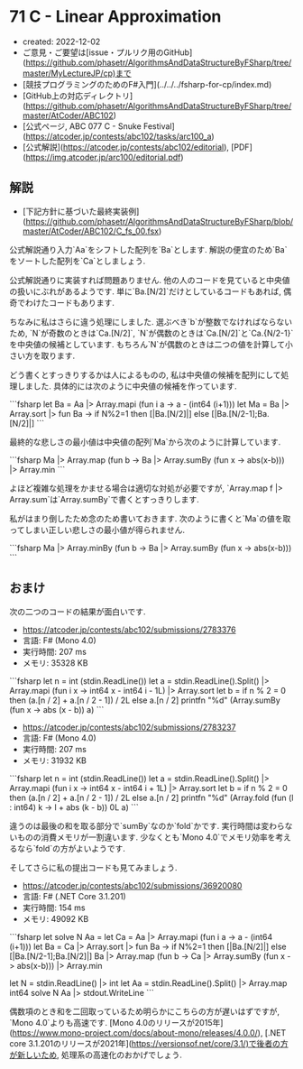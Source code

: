 * 71 C - Linear Approximation
- created: 2022-12-02
- ご意見・ご要望は[issue・プルリク用のGitHub](https://github.com/phasetr/AlgorithmsAndDataStructureByFSharp/tree/master/MyLectureJP/cp)まで
- [競技プログラミングのためのF#入門](../../../fsharp-for-cp/index.md)
- [GitHub上の対応ディレクトリ](https://github.com/phasetr/AlgorithmsAndDataStructureByFSharp/tree/master/AtCoder/ABC102)
- [公式ページ, ABC 077 C - Snuke Festival](https://atcoder.jp/contests/abc102/tasks/arc100_a)
- [公式解説](https://atcoder.jp/contests/abc102/editorial), [PDF](https://img.atcoder.jp/arc100/editorial.pdf)
** 解説
- [下記方針に基づいた最終実装例](https://github.com/phasetr/AlgorithmsAndDataStructureByFSharp/blob/master/AtCoder/ABC102/C_fs_00.fsx)

公式解説通り入力`Aa`をシフトした配列を`Ba`とします.
解説の便宜のため`Ba`をソートした配列を`Ca`としましょう.

公式解説通りに実装すれば問題ありません.
他の人のコードを見ていると中央値の扱いにぶれがあるようです.
単に`Ba.[N/2]`だけとしているコードもあれば,
偶奇でわけたコードもあります.

ちなみに私はさらに違う処理にしました.
選ぶべき`b`が整数でなければならないため,
`N`が奇数のときは`Ca.[N/2]`,
`N`が偶数のときは`Ca.[N/2]`と`Ca.{N/2-1}`を中央値の候補としています.
もちろん`N`が偶数のときは二つの値を計算して小さい方を取ります.

どう書くとすっきりするかは人によるものの,
私は中央値の候補を配列にして処理しました.
具体的には次のように中央値の候補を作っています.

```fsharp
  let Ba = Aa |> Array.mapi (fun i a -> a - (int64 (i+1)))
  let Ma = Ba |> Array.sort |> fun Ba -> if N%2=1 then [|Ba.[N/2]|] else [|Ba.[N/2-1];Ba.[N/2]|]
```

最終的な悲しさの最小値は中央値の配列`Ma`から次のように計算しています.

```fsharp
  Ma |> Array.map (fun b -> Ba |> Array.sumBy (fun x -> abs(x-b))) |> Array.min
```

よほど複雑な処理をかませる場合は適切な対処が必要ですが,
`Array.map f |> Array.sum`は`Array.sumBy`で書くとすっきりします.

私がはまり倒したため念のため書いておきます.
次のように書くと`Ma`の値を取ってしまい正しい悲しさの最小値が得られません.

```fsharp
  Ma |> Array.minBy (fun b -> Ba |> Array.sumBy (fun x -> abs(x-b)))
```
** おまけ
次の二つのコードの結果が面白いです.

- <https://atcoder.jp/contests/abc102/submissions/2783376>
- 言語: F# (Mono 4.0)
- 実行時間: 207 ms
- メモリ: 35328 KB

```fsharp
let n = int (stdin.ReadLine())
let a = stdin.ReadLine().Split() |> Array.mapi (fun i x -> int64 x - int64 i - 1L) |> Array.sort
let b = if n % 2 = 0 then (a.[n / 2] + a.[n / 2 - 1]) / 2L else a.[n / 2]
printfn "%d" (Array.sumBy (fun x -> abs (x - b)) a)
```

- <https://atcoder.jp/contests/abc102/submissions/2783237>
- 言語: F# (Mono 4.0)
- 実行時間: 207 ms
- メモリ: 31932 KB

```fsharp
let n = int (stdin.ReadLine())
let a = stdin.ReadLine().Split() |> Array.mapi (fun i x -> int64 x - int64 i + 1L) |> Array.sort
let b = if n % 2 = 0 then (a.[n / 2] + a.[n / 2 - 1]) / 2L else a.[n / 2]
printfn "%d" (Array.fold (fun (l : int64) k -> l + abs (k - b)) 0L a)
```

違うのは最後の和を取る部分で`sumBy`なのか`fold`かです.
実行時間は変わらないものの消費メモリが一割違います.
少なくとも`Mono 4.0`でメモリ効率を考えるなら`fold`の方がよいようです.

そしてさらに私の提出コードも見てみましょう.

- <https://atcoder.jp/contests/abc102/submissions/36920080>
- 言語: F# (.NET Core 3.1.201)
- 実行時間: 154 ms
- メモリ: 49092 KB

```fsharp
let solve N Aa =
  let Ca = Aa |> Array.mapi (fun i a -> a - (int64 (i+1)))
  let Ba = Ca |> Array.sort |> fun Ba -> if N%2=1 then [|Ba.[N/2]|] else [|Ba.[N/2-1];Ba.[N/2]|]
  Ba |> Array.map (fun b -> Ca |> Array.sumBy (fun x -> abs(x-b))) |> Array.min

let N = stdin.ReadLine() |> int
let Aa = stdin.ReadLine().Split() |> Array.map int64
solve N Aa |> stdout.WriteLine
```

偶数項のとき和を二回取っているため明らかにこちらの方が遅いはずですが,
`Mono 4.0`よりも高速です.
[Mono 4.0のリリースが2015年](https://www.mono-project.com/docs/about-mono/releases/4.0.0/),
[.NET core 3.1.201のリリースが2021年](https://versionsof.net/core/3.1/)で後者の方が新しいため,
処理系の高速化のおかげでしょう.
